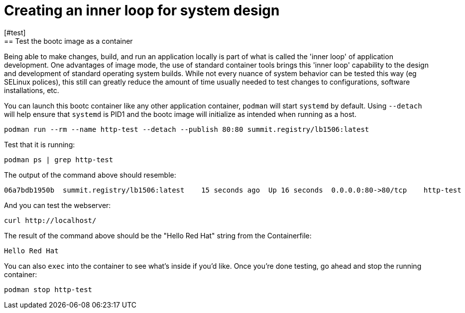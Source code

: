 = Creating an inner loop for system design
[#test]
== Test the bootc image as a container

Being able to make changes, build, and run an application locally is part of what is called
the 'inner loop' of application development. One advantages of image mode, the use of 
standard container tools brings this 'inner loop' capability to the design and development of 
standard operating system builds. While not every nuance of system behavior can be tested
this way (eg SELinux polices), this still can greatly reduce the amount of time usually 
needed to test changes to configurations, software installations, etc.

You can launch this bootc container like any other application container, `podman` will
start `systemd` by default. Using `--detach` will help ensure that `systemd` is PID1 and 
the bootc image will initialize as intended when running as a host.

[source,bash]
----
podman run --rm --name http-test --detach --publish 80:80 summit.registry/lb1506:latest
----

Test that it is running:

[source,bash]
----
podman ps | grep http-test
----

The output of the command above should resemble:

----
06a7bdb1950b  summit.registry/lb1506:latest    15 seconds ago  Up 16 seconds  0.0.0.0:80->80/tcp    http-test
----

And you can test the webserver:

[source,bash]
----
curl http://localhost/
----

The result of the command above should be the "Hello Red Hat" string from the Containerfile:

----
Hello Red Hat
----

You can also `exec` into the container to see what's inside if you'd like. Once you're done 
testing, go ahead and stop the running container:

[source,bash]
----
podman stop http-test
----
